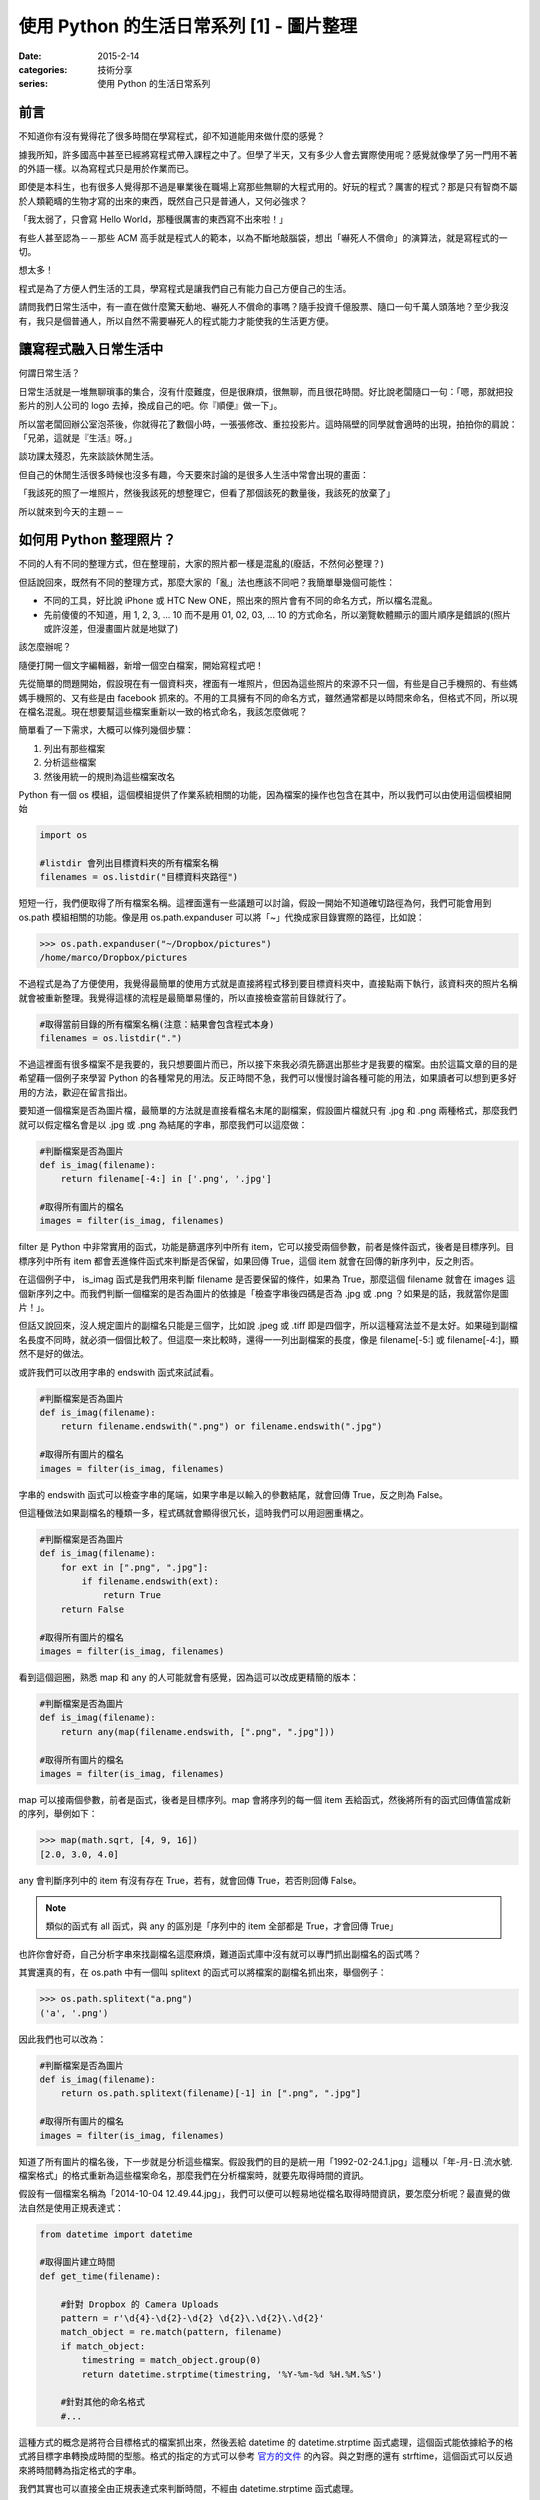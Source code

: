 使用 Python 的生活日常系列 [1] - 圖片整理
###########################################

:date: 2015-2-14
:categories: 技術分享
:series: 使用 Python 的生活日常系列

前言
========================

不知道你有沒有覺得花了很多時間在學寫程式，卻不知道能用來做什麼的感覺？

據我所知，許多國高中甚至已經將寫程式帶入課程之中了。但學了半天，又有多少人會去實際使用呢？感覺就像學了另一門用不著的外語一樣。以為寫程式只是用於作業而已。

即使是本科生，也有很多人覺得那不過是畢業後在職場上寫那些無聊的大程式用的。好玩的程式？厲害的程式？那是只有智商不屬於人類範疇的生物才寫的出來的東西，既然自己只是普通人，又何必強求？

「我太弱了，只會寫 Hello World，那種很厲害的東西寫不出來啦！」

有些人甚至認為－－那些 ACM 高手就是程式人的範本，以為不斷地敲腦袋，想出「嚇死人不償命」的演算法，就是寫程式的一切。

想太多！

程式是為了方便人們生活的工具，學寫程式是讓我們自己有能力自己方便自己的生活。

請問我們日常生活中，有一直在做什麼驚天動地、嚇死人不償命的事嗎？隨手投資千億股票、隨口一句千萬人頭落地？至少我沒有，我只是個普通人，所以自然不需要嚇死人的程式能力才能使我的生活更方便。

讓寫程式融入日常生活中
========================

何謂日常生活？

日常生活就是一堆無聊瑣事的集合，沒有什麼難度，但是很麻煩，很無聊，而且很花時間。好比說老闆隨口一句：「嗯，那就把投影片的別人公司的 logo 去掉，換成自己的吧。你『順便』做一下」。

所以當老闆回辦公室泡茶後，你就得花了數個小時，一張張修改、重拉投影片。這時隔壁的同學就會適時的出現，拍拍你的肩說：「兄弟，這就是『生活』呀。」

談功課太殘忍，先來談談休閒生活。

但自己的休閒生活很多時候也沒多有趣，今天要來討論的是很多人生活中常會出現的畫面：

「我該死的照了一堆照片，然後我該死的想整理它，但看了那個該死的數量後，我該死的放棄了」

所以就來到今天的主題－－

如何用 Python 整理照片？
==========================

不同的人有不同的整理方式，但在整理前，大家的照片都一樣是混亂的(廢話，不然何必整理？)

但話說回來，既然有不同的整理方式，那麼大家的「亂」法也應該不同吧？我簡單舉幾個可能性：

* 不同的工具，好比說 iPhone 或 HTC New ONE，照出來的照片會有不同的命名方式，所以檔名混亂。
* 先前傻傻的不知道，用 1, 2, 3, ... 10 而不是用 01, 02, 03, ... 10 的方式命名，所以瀏覽軟體顯示的圖片順序是錯誤的(照片或許沒差，但漫畫圖片就是地獄了)

該怎麼辦呢？

隨便打開一個文字編輯器，新增一個空白檔案，開始寫程式吧！

先從簡單的問題開始，假設現在有一個資料夾，裡面有一堆照片，但因為這些照片的來源不只一個，有些是自己手機照的、有些媽媽手機照的、又有些是由 facebook 抓來的。不用的工具擁有不同的命名方式，雖然通常都是以時間來命名，但格式不同，所以現在檔名混亂。現在想要幫這些檔案重新以一致的格式命名，我該怎麼做呢？

簡單看了一下需求，大概可以條列幾個步驟：

1. 列出有那些檔案
2. 分析這些檔案
3. 然後用統一的規則為這些檔案改名

Python 有一個 os 模組，這個模組提供了作業系統相關的功能，因為檔案的操作也包含在其中，所以我們可以由使用這個模組開始

.. code-block:: python

    import os

    #listdir 會列出目標資料夾的所有檔案名稱
    filenames = os.listdir("目標資料夾路徑") 

短短一行，我們便取得了所有檔案名稱。這裡面還有一些議題可以討論，假設一開始不知道確切路徑為何，我們可能會用到 os.path 模組相關的功能。像是用 os.path.expanduser 可以將「~」代換成家目錄實際的路徑，比如說：

.. code-block:: python

    >>> os.path.expanduser("~/Dropbox/pictures")
    /home/marco/Dropbox/pictures

不過程式是為了方便使用，我覺得最簡單的使用方式就是直接將程式移到要目標資料夾中，直接點兩下執行，該資料夾的照片名稱就會被重新整理。我覺得這樣的流程是最簡單易懂的，所以直接檢查當前目錄就行了。

.. code-block:: python

    #取得當前目錄的所有檔案名稱(注意：結果會包含程式本身)
    filenames = os.listdir(".") 

不過這裡面有很多檔案不是我要的，我只想要圖片而已，所以接下來我必須先篩選出那些才是我要的檔案。由於這篇文章的目的是希望藉一個例子來學習 Python 的各種常見的用法。反正時間不急，我們可以慢慢討論各種可能的用法，如果讀者可以想到更多好用的方法，歡迎在留言指出。

要知道一個檔案是否為圖片檔，最簡單的方法就是直接看檔名末尾的副檔案，假設圖片檔就只有 .jpg 和 .png 兩種格式，那麼我們就可以假定檔名會是以 .jpg 或 .png 為結尾的字串，那麼我們可以這麼做：

.. code-block:: python

    #判斷檔案是否為圖片
    def is_imag(filename):
        return filename[-4:] in ['.png', '.jpg']

    #取得所有圖片的檔名
    images = filter(is_imag, filenames)

filter 是 Python 中非常實用的函式，功能是篩選序列中所有 item，它可以接受兩個參數，前者是條件函式，後者是目標序列。目標序列中所有 item 都會丟進條件函式來判斷是否保留，如果回傳 True，這個 item 就會在回傳的新序列中，反之則否。

在這個例子中， is_imag 函式是我們用來判斷 filename 是否要保留的條件，如果為 True，那麼這個 filename 就會在 images 這個新序列之中。而我們判斷一個檔案的是否為圖片的依據是「檢查字串後四碼是否為 .jpg 或 .png ？如果是的話，我就當你是圖片！」。

但話又說回來，沒人規定圖片的副檔名只能是三個字，比如說 .jpeg 或 .tiff 即是四個字，所以這種寫法並不是太好。如果碰到副檔名長度不同時，就必須一個個比較了。但這麼一來比較時，還得一一列出副檔案的長度，像是 filename[-5:] 或 filename[-4:]，顯然不是好的做法。

或許我們可以改用字串的 endswith 函式來試試看。

.. code-block:: python

    #判斷檔案是否為圖片
    def is_imag(filename):
        return filename.endswith(".png") or filename.endswith(".jpg")

    #取得所有圖片的檔名
    images = filter(is_imag, filenames)

字串的 endswith 函式可以檢查字串的尾端，如果字串是以輸入的參數結尾，就會回傳 True，反之則為 False。

但這種做法如果副檔名的種類一多，程式碼就會顯得很冗长，這時我們可以用迴圈重構之。

.. code-block:: python

    #判斷檔案是否為圖片
    def is_imag(filename):
        for ext in [".png", ".jpg"]:
            if filename.endswith(ext):
                return True
        return False

    #取得所有圖片的檔名
    images = filter(is_imag, filenames)

看到這個迴圈，熟悉 map 和 any 的人可能就會有感覺，因為這可以改成更精簡的版本：

.. code-block:: python

    #判斷檔案是否為圖片
    def is_imag(filename):
        return any(map(filename.endswith, [".png", ".jpg"]))

    #取得所有圖片的檔名
    images = filter(is_imag, filenames)

map 可以接兩個參數，前者是函式，後者是目標序列。map 會將序列的每一個 item 丟給函式，然後將所有的函式回傳值當成新的序列，舉例如下：

.. code-block:: python

   >>> map(math.sqrt, [4, 9, 16])
   [2.0, 3.0, 4.0]

any 會判斷序列中的 item 有沒有存在 True，若有，就會回傳 True，若否則回傳 False。

.. note::  類似的函式有 all 函式，與 any 的區別是「序列中的 item 全部都是 True，才會回傳 True」

也許你會好奇，自己分析字串來找副檔名這麼麻煩，難道函式庫中沒有就可以專門抓出副檔名的函式嗎？

其實還真的有，在 os.path 中有一個叫 splitext 的函式可以將檔案的副檔名抓出來，舉個例子：

.. code-block:: python

   >>> os.path.splitext("a.png")
   ('a', '.png')

因此我們也可以改為：

.. code-block:: python

    #判斷檔案是否為圖片
    def is_imag(filename):
        return os.path.splitext(filename)[-1] in [".png", ".jpg"]

    #取得所有圖片的檔名
    images = filter(is_imag, filenames)

知道了所有圖片的檔名後，下一步就是分析這些檔案。假設我們的目的是統一用「1992-02-24.1.jpg」這種以「年-月-日.流水號.檔案格式」的格式重新為這些檔案命名，那麼我們在分析檔案時，就要先取得時間的資訊。

假設有一個檔案名稱為「2014-10-04 12.49.44.jpg」，我們可以便可以輕易地從檔名取得時間資訊，要怎麼分析呢？最直覺的做法自然是使用正規表達式：

.. code-block:: python

    from datetime import datetime

    #取得圖片建立時間
    def get_time(filename):

        #針對 Dropbox 的 Camera Uploads
        pattern = r'\d{4}-\d{2}-\d{2} \d{2}\.\d{2}\.\d{2}'
        match_object = re.match(pattern, filename)
        if match_object:
            timestring = match_object.group(0)
            return datetime.strptime(timestring, '%Y-%m-%d %H.%M.%S') 

        #針對其他的命名格式 
        #...

這種方式的概念是將符合目標格式的檔案抓出來，然後丟給 datetime 的 datetime.strptime 函式處理，這個函式能依據給予的格式將目標字串轉換成時間的型態。格式的指定的方式可以參考 `官方的文件 <https://docs.python.org/2/library/datetime.html#strftime-strptime-behavior>`_ 的內容。與之對應的還有 strftime，這個函式可以反過來將時間轉為指定格式的字串。

我們其實也可以直接全由正規表達式來判斷時間，不經由 datetime.strptime 函式處理。

.. code-block:: python

    from datetime import datetime

    #取得圖片建立時間
    def get_time(filename):

        #針對 Dropbox 的 Camera Uploads
        pattern = r'(\d{4})-(\d{2})-(\d{2}) (\d{2})\.(\d{2})\.(\d{2})'
        match_object = re.match(pattern, filename)
        if match_object:
            year, month, day, hour, minute, second = map(int, match_object.groups())
            return datetime(year, month, day, hour, minute, second)

        #針對其他的命名格式 
        #...

不過，有些檔案的名稱並沒有提供時間的資訊，比如說「IMG_0995_JPG」就看不出時間為何？

(也許能？但我不清楚規則，所以一樣沒辦法。)

山不轉路轉，其實我們可以直接利用檔案建立的時間當作標準。

.. code-block:: python

    #取得圖片建立時間
    def get_time(filename):
        timestamp = os.path.getmtime(filename)
        return datetime.fromtimestamp(timestamp)
    
    #或是
    def get_time(filename):
        timestamp = os.stat(filename).st_mtime
        return datetime.fromtimestamp(timestamp)
    
知道所有圖片建立的時間後，最後就是將這些圖片的名稱改為指定的格式，可能的做法有兩個，分別為 shutil.move 和 os.rename，這裡我採用 shutil.move 來進行改名：

.. code-block:: python

    #將檔案依時間排序
    filenames.sort(key=get_time)

    last_modified = None
    for filename in filenames:
        modified = get_time(filename)
        
        #決定流水號，若修改的日期與前一個檔案相同時流水號加 1
        if last_modified and last_modified.date() == modified.date():
            num += 1
        else:
            num = 1

        #依據時間和流水號決定檔案
        targetname = "{}.{}.jpg".format(modified.strftime("%Y-%m-%d"), num)
        
        #改名
        shutil.move(filename, targetname)

        last_modified = modified

排序的相關操作可以參考我之前寫的 `淺談 Python 的排序 </articles/淺談-python-的排序/>`_。至於之後的操作即是一些單純的程式邏輯，讓檔案依時間排序，比較前一個檔案的時間是否相同，若相同則流水號加 1 等，一個簡單的小程式就這麼寫完了。

別看這篇文章似乎頗長，看起來很複雜，那是因為我們有討論多種可能性而已，事實上這個程式不到五十行就寫完了，沒有什麼思考上的難題，也不需要太過高深的程式技巧，差別只是你原先可能不知道 Python 原來還有這麼多方便的工具可以使用而已。

以上。